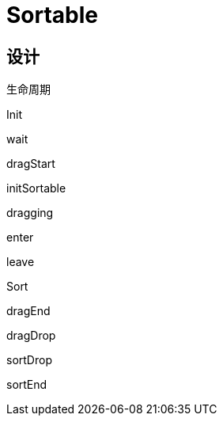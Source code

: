 = Sortable

== 设计

生命周期

Init

wait

dragStart

initSortable

dragging

enter

leave

Sort

// dragRelease

dragEnd

dragDrop

sortDrop

sortEnd

